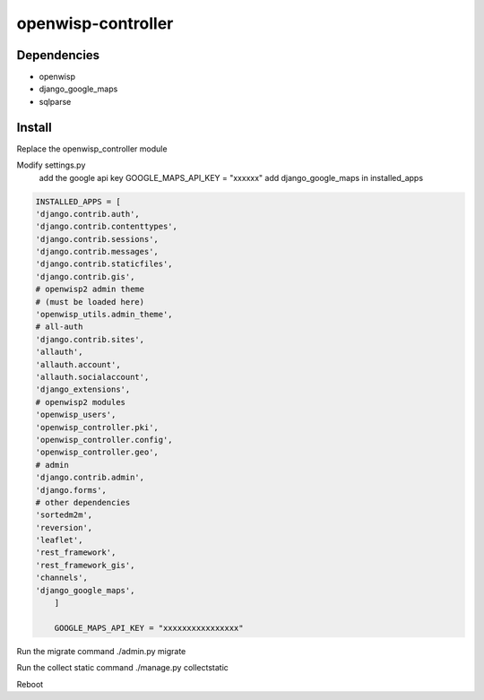 openwisp-controller
===================

Dependencies
------------

*  openwisp
*  django_google_maps
*  sqlparse     

Install
-------

Replace the openwisp_controller module

Modify settings.py
	add the  google api key GOOGLE_MAPS_API_KEY = "xxxxxx"
	add django_google_maps in installed_apps 

.. code-block:: python

    INSTALLED_APPS = [
    'django.contrib.auth',
    'django.contrib.contenttypes',
    'django.contrib.sessions',
    'django.contrib.messages',
    'django.contrib.staticfiles',
    'django.contrib.gis',
    # openwisp2 admin theme
    # (must be loaded here)
    'openwisp_utils.admin_theme',
    # all-auth
    'django.contrib.sites',
    'allauth',
    'allauth.account',
    'allauth.socialaccount',
    'django_extensions',
    # openwisp2 modules
    'openwisp_users',
    'openwisp_controller.pki',
    'openwisp_controller.config',
    'openwisp_controller.geo',
    # admin
    'django.contrib.admin',
    'django.forms',
    # other dependencies
    'sortedm2m',
    'reversion',
    'leaflet',
    'rest_framework',
    'rest_framework_gis',
    'channels',
    'django_google_maps',
	]
	
	GOOGLE_MAPS_API_KEY = "xxxxxxxxxxxxxxxx"


Run the migrate command ./admin.py migrate

Run the collect static command ./manage.py collectstatic

Reboot

